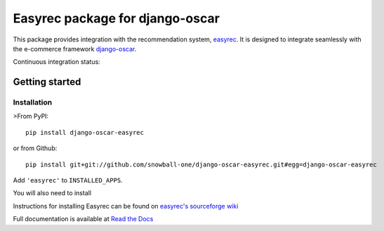 ================================
Easyrec package for django-oscar
================================

This package provides integration with the recommendation system, `easyrec`_.  It is designed to
integrate seamlessly with the e-commerce framework `django-oscar`_.

.. _`easyrec`: http://easyrec.org/
.. _`django-oscar`: https://github.com/tangentlabs/django-oscar

Continuous integration status:

.. image:: https://travis-ci.org/snowball-one/django-oscar-easyrec.svg?branch=master
    :target: https://travis-ci.org/snowball-one/django-oscar-easyrec

.. image:: https://coveralls.io/repos/snowball-one/django-oscar-easyrec/badge.png?branch=master
    :target: https://coveralls.io/r/snowball-one/django-oscar-easyrec

Getting started
===============

Installation
------------

>From PyPI::

    pip install django-oscar-easyrec

or from Github::

    pip install git+git://github.com/snowball-one/django-oscar-easyrec.git#egg=django-oscar-easyrec

Add ``'easyrec'`` to ``INSTALLED_APPS``.

You will also need to install

Instructions for installing Easyrec can be found on `easyrec's sourceforge wiki`_

.. _`easyrec's sourceforge wiki`: http://easyrec.sourceforge.net/wiki/index.php?title=Installation_Guide


Full documentation is available at `Read the Docs`_

.. _`Read the Docs`: https://django-oscar-easyrec.readthedocs.org/en/latest/


